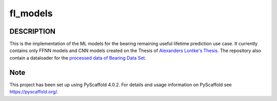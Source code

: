 =========
fl_models
=========


DESCRIPTION
===========
This is the implementation of the ML models for the bearing remaining useful
lifetime prediction use case.
It currently contains only FFNN models and CNN models created on the Thesis of `Alexanders Lontke's Thesis <https://drive.google.com/file/d/1p1LfnUwQWT5ujGujojtpgLuDQPxBWYI0/view?usp=sharing>`_.
The repository also contain a dataloader for the `processed data of Bearing Data Set <http://s3-de-central.profitbricks.com/bearing_data/processed_data.zip>`_.

Note
====

This project has been set up using PyScaffold 4.0.2. For details and usage
information on PyScaffold see https://pyscaffold.org/.
